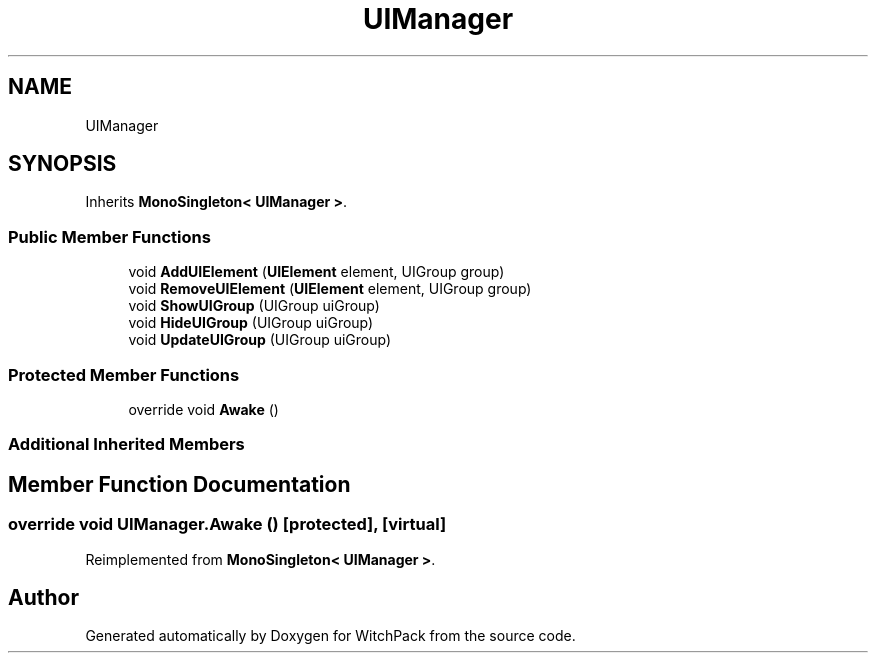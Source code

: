 .TH "UIManager" 3 "Mon Jan 29 2024" "Version 0.096" "WitchPack" \" -*- nroff -*-
.ad l
.nh
.SH NAME
UIManager
.SH SYNOPSIS
.br
.PP
.PP
Inherits \fBMonoSingleton< UIManager >\fP\&.
.SS "Public Member Functions"

.in +1c
.ti -1c
.RI "void \fBAddUIElement\fP (\fBUIElement\fP element, UIGroup group)"
.br
.ti -1c
.RI "void \fBRemoveUIElement\fP (\fBUIElement\fP element, UIGroup group)"
.br
.ti -1c
.RI "void \fBShowUIGroup\fP (UIGroup uiGroup)"
.br
.ti -1c
.RI "void \fBHideUIGroup\fP (UIGroup uiGroup)"
.br
.ti -1c
.RI "void \fBUpdateUIGroup\fP (UIGroup uiGroup)"
.br
.in -1c
.SS "Protected Member Functions"

.in +1c
.ti -1c
.RI "override void \fBAwake\fP ()"
.br
.in -1c
.SS "Additional Inherited Members"
.SH "Member Function Documentation"
.PP 
.SS "override void UIManager\&.Awake ()\fC [protected]\fP, \fC [virtual]\fP"

.PP
Reimplemented from \fBMonoSingleton< UIManager >\fP\&.

.SH "Author"
.PP 
Generated automatically by Doxygen for WitchPack from the source code\&.
